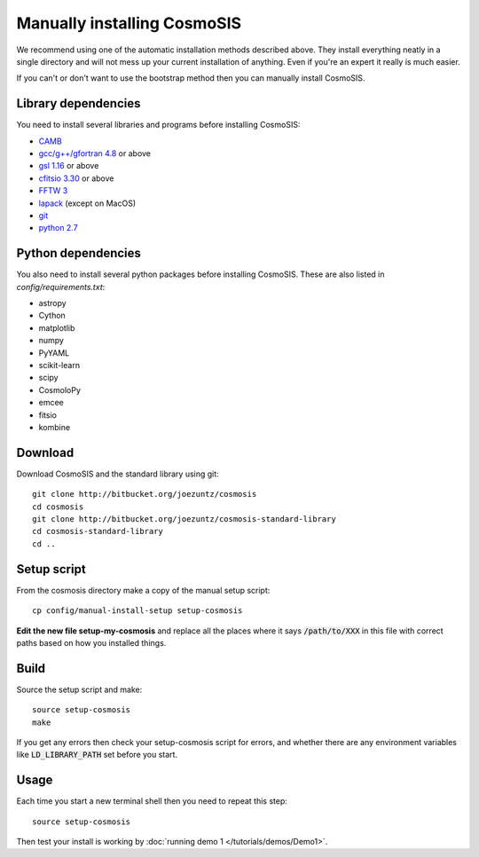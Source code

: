 Manually installing CosmoSIS
-----------------------------

We recommend using one of the automatic installation methods described above.  They install everything neatly in a single directory and will not mess up your current installation of anything.  Even if you're an expert it really is much easier.

If you can't or don't want to use the bootstrap method then you can manually install CosmoSIS.

Library dependencies
======================

You need to install several libraries and programs before installing CosmoSIS:

* `CAMB <http://camb.info/>`_
* `gcc/g++/gfortran 4.8 <https://gcc.gnu.org/>`_ or above
* `gsl 1.16 <http://ftpmirror.gnu.org/gsl/>`_ or above
* `cfitsio 3.30 <http://heasarc.gsfc.nasa.gov/fitsio/fitsio.html>`_ or above
* `FFTW 3 <http://www.fftw.org/download.html>`_
* `lapack <http://www.netlib.org/lapack/#_lapack_version_3_5_0>`_ (except on MacOS)
* `git <https://git-scm.com/downloads>`_
* `python 2.7 <https://www.python.org/downloads/release/python-2710/>`_

Python dependencies
======================

You also need to install several python packages before installing CosmoSIS.  These are also listed in `config/requirements.txt`:

* astropy
* Cython
* matplotlib
* numpy
* PyYAML
* scikit-learn
* scipy
* CosmoloPy
* emcee
* fitsio
* kombine


Download
======================

Download CosmoSIS and the standard library using git::

    git clone http://bitbucket.org/joezuntz/cosmosis
    cd cosmosis
    git clone http://bitbucket.org/joezuntz/cosmosis-standard-library
    cd cosmosis-standard-library
    cd ..


Setup script
======================

From the cosmosis directory make a copy of the manual setup script::

    cp config/manual-install-setup setup-cosmosis

**Edit the new file setup-my-cosmosis** and replace all the places where it says :code:`/path/to/XXX` in this file with correct paths based on how you installed things.

Build
======================

Source the setup script and make::

    source setup-cosmosis
    make

If you get any errors then check your setup-cosmosis script for errors, and whether there are any environment variables like :code:`LD_LIBRARY_PATH` set before you start. 

Usage
======================

Each time you start a new terminal shell then you need to repeat this step::

    source setup-cosmosis

Then test your install is working by :doc:`running demo 1 </tutorials/demos/Demo1>`.
